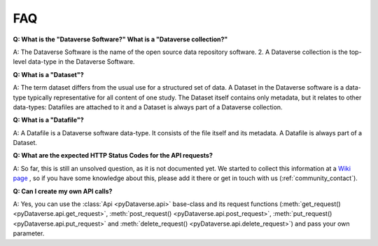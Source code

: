 .. _community_faq:

FAQ
==================================

**Q: What is the "Dataverse Software?" What is a "Dataverse collection?"**

A: The Dataverse Software is the name of the open source
data repository software. 2. A Dataverse collection is the top-level data-type in the
Dataverse Software.

**Q: What is a "Dataset"?**

A: The term dataset differs from the usual use for a structured set of data.
A Dataset in the Dataverse software is a data-type typically representative for all content of one study.
The Dataset itself contains only metadata, but it relates to other data-types:
Datafiles are attached to it and a Dataset is always part of a Dataverse collection.

**Q: What is a "Datafile"?**

A: A Datafile is a Dataverse software data-type. It consists of the file itself and
its metadata. A Datafile is always part of a Dataset.

**Q: What are the expected HTTP Status Codes for the API requests?**

A: So far, this is still an unsolved question, as it is not documented yet.
We started to collect this information at a
`Wiki page <https://github.com/gdcc/pyDataverse/wiki/API-Responses>`_
, so if you have some knowledge about this, please add it there
or get in touch with us (:ref:`community_contact`).

**Q: Can I create my own API calls?**

A: Yes, you can use the :class:`Api <pyDataverse.api>` base-class and its request functions
(:meth:`get_request() <pyDataverse.api.get_request>`, :meth:`post_request() <pyDataverse.api.post_request>`, :meth:`put_request() <pyDataverse.api.put_request>` and
:meth:`delete_request() <pyDataverse.api.delete_request>`) and pass your own parameter.
